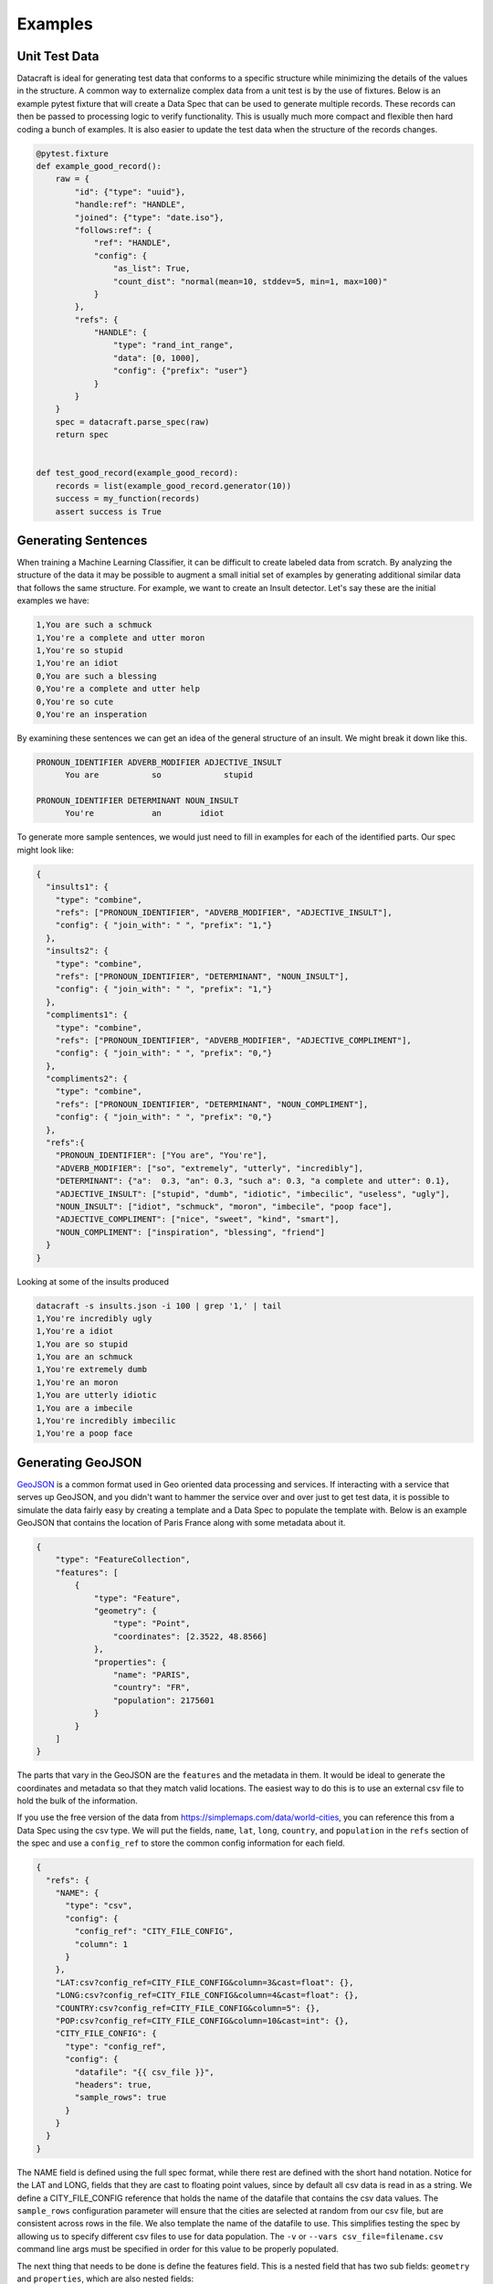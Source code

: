 Examples
========

Unit Test Data
--------------

Datacraft is ideal for generating test data that conforms to a specific structure while minimizing the details of the
values in the structure. A common way to externalize complex data from a unit test is by the use of fixtures. Below is
an example pytest fixture that will create a Data Spec that can be used to generate multiple records. These records
can then be passed to processing logic to verify functionality.  This is usually much more compact and flexible then
hard coding a bunch of examples.  It is also easier to update the test data when the structure of the records changes.


.. code-block:: python

   @pytest.fixture
   def example_good_record():
       raw = {
           "id": {"type": "uuid"},
           "handle:ref": "HANDLE",
           "joined": {"type": "date.iso"},
           "follows:ref": {
               "ref": "HANDLE",
               "config": {
                   "as_list": True,
                   "count_dist": "normal(mean=10, stddev=5, min=1, max=100)"
               }
           },
           "refs": {
               "HANDLE": {
                   "type": "rand_int_range",
                   "data": [0, 1000],
                   "config": {"prefix": "user"}
               }
           }
       }
       spec = datacraft.parse_spec(raw)
       return spec


   def test_good_record(example_good_record):
       records = list(example_good_record.generator(10))
       success = my_function(records)
       assert success is True


Generating Sentences
--------------------

When training a Machine Learning Classifier, it can be difficult to create labeled data from scratch.  By analyzing
the structure of the data it may be possible to augment a small initial set of examples by generating additional
similar data that follows the same structure. For example, we want to create an Insult detector. Let's say these are
the initial examples we have:

.. code-block:: text

   1,You are such a schmuck
   1,You're a complete and utter moron
   1,You're so stupid
   1,You're an idiot
   0,You are such a blessing
   0,You're a complete and utter help
   0,You're so cute
   0,You're an insperation

By examining these sentences we can get an idea of the general structure of an insult.  We might break it down like this.

.. code-block:: text

   PRONOUN_IDENTIFIER ADVERB_MODIFIER ADJECTIVE_INSULT
         You are           so             stupid

   PRONOUN_IDENTIFIER DETERMINANT NOUN_INSULT
         You're            an        idiot

To generate more sample sentences, we would just need to fill in examples for each of the identified parts.  Our spec
might look like:

.. code-block:: json

   {
     "insults1": {
       "type": "combine",
       "refs": ["PRONOUN_IDENTIFIER", "ADVERB_MODIFIER", "ADJECTIVE_INSULT"],
       "config": { "join_with": " ", "prefix": "1,"}
     },
     "insults2": {
       "type": "combine",
       "refs": ["PRONOUN_IDENTIFIER", "DETERMINANT", "NOUN_INSULT"],
       "config": { "join_with": " ", "prefix": "1,"}
     },
     "compliments1": {
       "type": "combine",
       "refs": ["PRONOUN_IDENTIFIER", "ADVERB_MODIFIER", "ADJECTIVE_COMPLIMENT"],
       "config": { "join_with": " ", "prefix": "0,"}
     },
     "compliments2": {
       "type": "combine",
       "refs": ["PRONOUN_IDENTIFIER", "DETERMINANT", "NOUN_COMPLIMENT"],
       "config": { "join_with": " ", "prefix": "0,"}
     },
     "refs":{
       "PRONOUN_IDENTIFIER": ["You are", "You're"],
       "ADVERB_MODIFIER": ["so", "extremely", "utterly", "incredibly"],
       "DETERMINANT": {"a":  0.3, "an": 0.3, "such a": 0.3, "a complete and utter": 0.1},
       "ADJECTIVE_INSULT": ["stupid", "dumb", "idiotic", "imbecilic", "useless", "ugly"],
       "NOUN_INSULT": ["idiot", "schmuck", "moron", "imbecile", "poop face"],
       "ADJECTIVE_COMPLIMENT": ["nice", "sweet", "kind", "smart"],
       "NOUN_COMPLIMENT": ["inspiration", "blessing", "friend"]
     }
   }

Looking at some of the insults produced

.. code-block:: text

    datacraft -s insults.json -i 100 | grep '1,' | tail
    1,You're incredibly ugly
    1,You're a idiot
    1,You are so stupid
    1,You are an schmuck
    1,You're extremely dumb
    1,You're an moron
    1,You are utterly idiotic
    1,You are a imbecile
    1,You're incredibly imbecilic
    1,You're a poop face

Generating GeoJSON
------------------

`GeoJSON <https://en.wikipedia.org/wiki/GeoJSON>`_ is a common format used in Geo oriented data processing and services.
If interacting with a service that serves up GeoJSON, and you didn't want to hammer the service over and over
just to get test data, it is possible to simulate the data fairly easy by creating a template and a Data Spec to
populate the template with.  Below is an example GeoJSON that contains the location of Paris France along with some
metadata about it.

.. code-block:: json

    {
        "type": "FeatureCollection",
        "features": [
            {
                "type": "Feature",
                "geometry": {
                    "type": "Point",
                    "coordinates": [2.3522, 48.8566]
                },
                "properties": {
                    "name": "PARIS",
                    "country": "FR",
                    "population": 2175601
                }
            }
        ]
    }

The parts that vary in the GeoJSON are the ``features`` and the metadata in them. It would be ideal to generate the
coordinates and metadata so that they match valid locations.  The easiest way to do this is to use an external csv
file to hold the bulk of the information.

If you use the free version of the data from https://simplemaps.com/data/world-cities, you can reference this from a
Data Spec using the csv type. We will put the fields, ``name``, ``lat``, ``long``, ``country``, and ``population`` in
the ``refs`` section of the spec and use a ``config_ref`` to store the common config information for each field.

.. code-block:: json

    {
      "refs": {
        "NAME": {
          "type": "csv",
          "config": {
            "config_ref": "CITY_FILE_CONFIG",
            "column": 1
          }
        },
        "LAT:csv?config_ref=CITY_FILE_CONFIG&column=3&cast=float": {},
        "LONG:csv?config_ref=CITY_FILE_CONFIG&column=4&cast=float": {},
        "COUNTRY:csv?config_ref=CITY_FILE_CONFIG&column=5": {},
        "POP:csv?config_ref=CITY_FILE_CONFIG&column=10&cast=int": {},
        "CITY_FILE_CONFIG": {
          "type": "config_ref",
          "config": {
            "datafile": "{{ csv_file }}",
            "headers": true,
            "sample_rows": true
          }
        }
      }
    }

The NAME field is defined using the full spec format, while there rest are defined with the short hand notation.
Notice for the LAT and LONG, fields that they are cast to floating point values, since by default all csv data is
read in as a string.  We define a CITY_FILE_CONFIG reference that holds the name of the datafile that contains the csv
data values. The ``sample_rows`` configuration parameter will ensure that the cities are selected at random from our
csv file, but are consistent across rows in the file. We also template the name of the datafile to use. This
simplifies testing the spec by allowing us to specify different csv files to use for data population.  The ``-v`` or
``--vars csv_file=filename.csv`` command line args must be specified in order for this value to be properly populated.

The next thing that needs to be done is define the features field.  This is a nested field that has two sub fields:
``geometry`` and ``properties``, which are also nested fields:

.. code-block:: json

    {
      "type": "FeatureCollection",
      "features": {
        "type": "nested",
        "config": {
          "as_list": true,
          "count": {
            "1": 0.6,
            "2": 0.3,
            "3": 0.1
          }
        },
        "fields": {
          "geometry:ref": "GEOMETRY",
          "properties:ref": "PROPERTIES"
        }
      },
      "refs": "..."
    }

Two important things to note. First the config param ``as_list`` is set to true for the features field. This will
ensure that the result is iterable. Second the ``count`` parameter is defined as a weighted value spec. This means that
60% of the time there will be a single feature, 30% there will be 2, and 10% there will be 3. If only a single
feature was desired, the count config parameter could be left out or hard coded to 1. To simplify and de-clutter the
spec the definition of the geometry and properties fields are externalized as ``ref`` types. Here is the definition
for those two refs:

.. code-block:: json

    {
      "refs": {
        "GEOMETRY:nested": {
          "fields": {
            "type": "Point",
            "lat:ref": "LAT",
            "long:ref": "LONG"
          }
        },
        "PROPERTIES:nested": {
          "fields": {
            "name:ref": "NAME",
            "country:ref": "COUNTRY",
            "population:ref": "POP"
          },
          "field_groups": {
            "0.8": ["name", "country", "population"],
            "0.2": ["name", "country"],
          }
        },
        "...": "..."
      }
    }

Both ``GEOMETRY`` and ``PROPERTIES`` are nested fields. The ``geometry`` element has a field called type and
the value is set to a constant value "Point". There are other types of geometry, but for this demo we are only
producing points. The lat and long field are supplied from the csv fie using the references that were defined earlier.
The properties values also come from the references defined earlier.  The ``PROPERTIES`` reference is a nested type
and has another property defined ``field_groups``.  These are explained in detail in :ref:`FieldGroups<field_groups>`
The type here is a weighted one. 80% of the records will contain all three fields in the properties and 20% of the
time there will only be two.

If we run the spec as is this is an example of the data that is produced:

.. code-block:: shell

    $ datacraft -s spec.json -d data -i 1 --log-level off -x --format json-pretty -v csv_file=worldcities.csv

.. code-block:: json

   [
       {
           "type": "FeatureCollection",
           "features": [
               {
                   "geometry": {
                       "type": "Point",
                       "lat": 43.2342,
                       "long": 11.5608
                   },
                   "properties": {
                       "name": "Asciano",
                       "country": "Italy",
                       "population": 7076
                   }
               }
           ]
       }
   ]

.. code-block:: shell

    $ datacraft -s spec.json -d data -i 1 -r 1 --log-level off -x --format json-pretty

.. code-block:: json

   {
       "type": "FeatureCollection",
       "features": [
           {
               "geometry": {
                   "type": "Point",
                   "lat": 22.9958,
                   "long": -98.9447
               },
               "properties": {
                   "name": "Xicoténcatl",
                   "country": "Mexico"
               }
           },
           {
               "geometry": {
                   "type": "Point",
                   "lat": 40.7186,
                   "long": -4.2478
               },
               "properties": {
                   "name": "El Espinar",
                   "country": "Spain",
                   "population": 9086
               }
           }
       ]
   }

This is exactly the format we want.  You can use the ``--server`` command line flag to stand up a Flask REST end
point that will return the GeoJSON. Be sure to set the python encoding to UTF-8 when serving up the data
(``export PYTHONUTF8=1`` or ``set PYTHONUTF8=1``). If using powershell this may mean setting the encoding on the
shell itself to UTF-8.


.. code-block:: shell

    $ datacraft -s spec.json -d data -i 1 -r 1 --log-level off -x --format json-pretty --server


.. collapse:: Full Version of Data Spec

  .. code-block:: json

   {
     "type": "FeatureCollection",
     "features": {
       "type": "nested",
       "config": {
         "as_list": true,
         "count": {
           "1": 0.6,
           "2": 0.3,
           "3": 0.1
         }
       },
       "fields": {
         "geometry:ref": "GEOMETRY",
         "properties:ref": "PROPERTIES"
       }
     },
     "refs": {
       "GEOMETRY:nested": {
         "fields": {
           "type": "Point",
           "lat:ref": "LAT",
           "long:ref": "LONG"
         }
       },
       "PROPERTIES:nested": {
         "fields": {
           "name:ref": "NAME",
           "country:ref": "COUNTRY",
           "population:ref": "POP"
         },
         "field_groups": {
           "0.8": ["name", "country", "population"],
           "0.2": ["name", "country"],
         }
       },
       "NAME": {
         "type": "csv",
         "config": {
           "config_ref": "CITY_FILE_CONFIG",
           "column": 1
         }
       },
       "LAT:csv?config_ref=CITY_FILE_CONFIG&column=3&cast=float": {},
       "LONG:csv?config_ref=CITY_FILE_CONFIG&column=4&cast=float": {},
       "COUNTRY:csv?config_ref=CITY_FILE_CONFIG&column=5": {},
       "POP:csv?config_ref=CITY_FILE_CONFIG&column=10&cast=int": {},
       "CITY_FILE_CONFIG": {
         "type": "config_ref",
         "config": {
           "datafile": "worldcities.csv",
           "headers": true,
           "sample_rows": true
         }
       }
     }
   }
